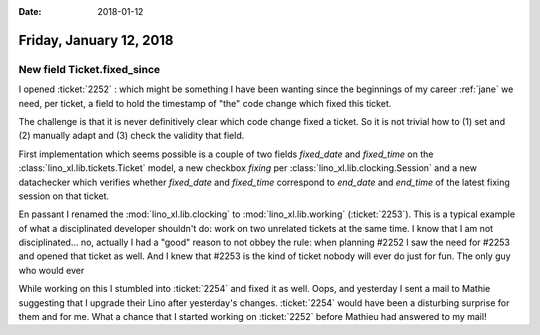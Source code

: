 :date: 2018-01-12

========================
Friday, January 12, 2018
========================

New field Ticket.fixed_since
============================

I opened :ticket:`2252` : which might be something I have been wanting
since the beginnings of my career :ref:`jane` we need, per ticket, a
field to hold the timestamp of "the" code change which fixed this
ticket.

The challenge is that it is never definitively clear which code change
fixed a ticket. So it is not trivial how to (1) set and (2) manually
adapt and (3) check the validity that field.

First implementation which seems possible is a couple of two fields
`fixed_date` and `fixed_time` on the
:class:`lino_xl.lib.tickets.Ticket` model, a new checkbox `fixing` per
:class:`lino_xl.lib.clocking.Session` and a new datachecker which
verifies whether `fixed_date` and `fixed_time` correspond to
`end_date` and `end_time` of the latest fixing session on that ticket.

En passant I renamed the :mod:`lino_xl.lib.clocking` to
:mod:`lino_xl.lib.working` (:ticket:`2253`). This is a typical example
of what a disciplinated developer shouldn't do: work on two unrelated
tickets at the same time.  I know that I am not disciplinated...  no,
actually I had a "good" reason to not obbey the rule: when planning
#2252 I saw the need for #2253 and opened that ticket as well. And I
knew that #2253 is the kind of ticket nobody will ever do just for
fun.  The only guy who would ever

While working on this I stumbled into :ticket:`2254` and fixed it as
well.  Oops, and yesterday I sent a mail to Mathie suggesting that I
upgrade their Lino after yesterday's changes.  :ticket:`2254` would
have been a disturbing surprise for them and for me.  What a chance
that I started working on :ticket:`2252` before Mathieu had answered
to my mail!
